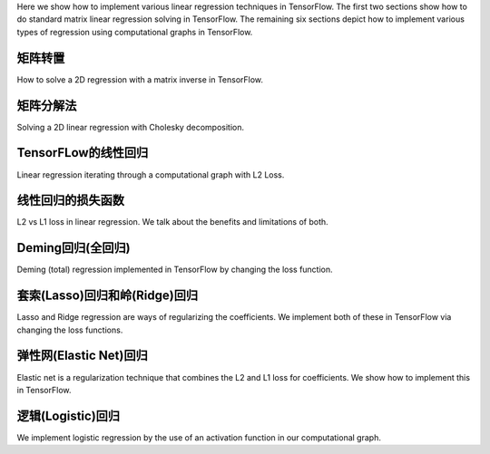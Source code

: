 Here we show how to implement various linear regression techniques in TensorFlow.  
The first two sections show how to do standard matrix linear regression solving in 
TensorFlow.  The remaining six sections depict how to implement various types of 
regression using computational graphs in TensorFlow.

矩阵转置
=======

How to solve a 2D regression with a matrix inverse in TensorFlow.

矩阵分解法
=========

Solving a 2D linear regression with Cholesky decomposition.

TensorFLow的线性回归
===================

Linear regression iterating through a computational graph with L2 Loss.

线性回归的损失函数
=================

L2 vs L1 loss in linear regression.  We talk about the benefits and limitations of
both.

Deming回归(全回归)
===================

Deming (total) regression implemented in TensorFlow by changing the loss function.

套索(Lasso)回归和岭(Ridge)回归
===============================

Lasso and Ridge regression are ways of regularizing the coefficients. We implement 
both of these in TensorFlow via changing the loss functions.

弹性网(Elastic Net)回归
=========================

Elastic net is a regularization technique that combines the L2 and L1 loss for coefficients. 
We show how to implement this in TensorFlow.

逻辑(Logistic)回归
==================

We implement logistic regression by the use of an activation function in our computational graph.

